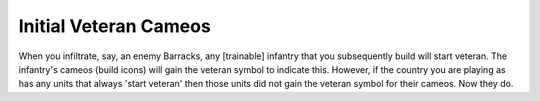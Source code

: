 .. index:: Veterancy; Units that start veteran as a country-specific bonus will now have veteran build icons.

======================
Initial Veteran Cameos
======================

When you infiltrate, say, an enemy Barracks, any [trainable] infantry
that you subsequently build will start veteran. The infantry's cameos
(build icons) will gain the veteran symbol to indicate this. However,
if the country you are playing as has any units that always 'start
veteran' then those units did not gain the veteran symbol for their
cameos. Now they do.

.. versionadded:: 0.1
